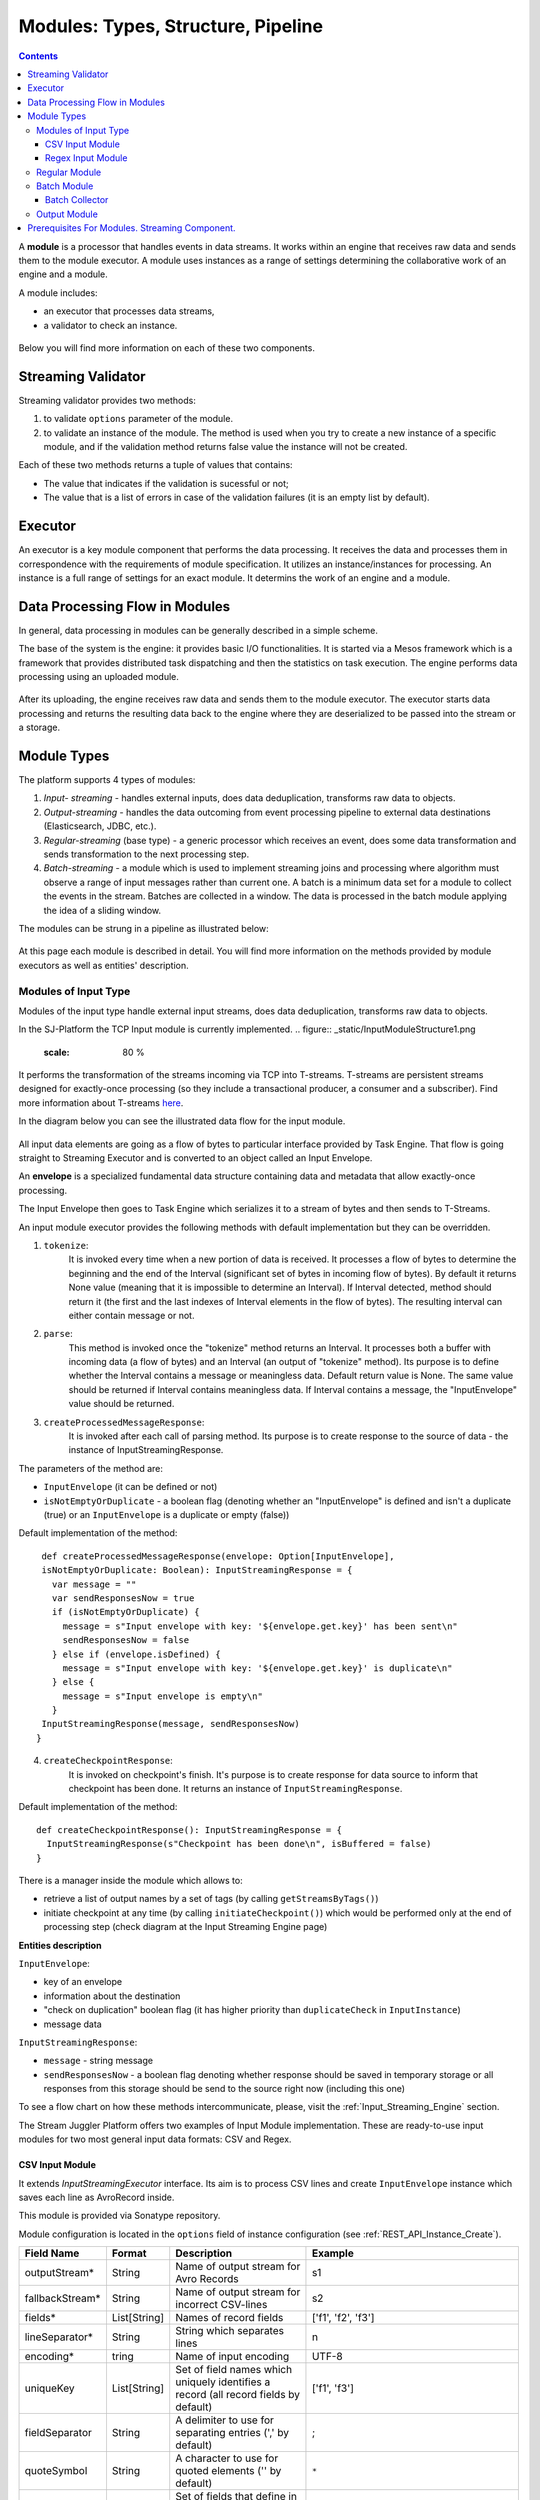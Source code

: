 .. _Modules:

Modules: Types, Structure, Pipeline
===================================

.. contents:: Contents
   
A **module** is a processor that handles events in data streams. It works within an engine that receives raw data and sends them to the module executor. A module uses instances as a range of settings determining the collaborative work of an engine and a module. 

A module includes:

- an executor that processes data streams,
- a validator to check an instance.

.. figure:: _static/moduleExecutorAndValidator.png
   :scale: 120%
   :align: center

Below you will find more information on each of these two components.

.. _validator:

Streaming Validator
-------------------------

Streaming validator provides two methods:

1. to validate ``options`` parameter of the module.
2. to validate an instance of the module. The method is used when you try to create a new instance of a specific module, and if the validation method returns false value the instance will not be created.

Each of these two methods returns a tuple of values that contains:

- The value that indicates if the validation is sucessful or not;

- The value that is a list of errors in case of the validation failures (it is an empty list by default). 

Executor
---------------------

An executor is a key module component that performs the data processing. It receives the data and processes them in correspondence with the requirements of module specification. It utilizes an instance/instances for processing. An instance is a full range of settings for an exact module. It determins the work of an engine and a module.

Data Processing Flow in Modules
---------------------------------
In general, data processing in modules can be generally described in a simple scheme.

The base of the system is the engine: it provides basic I/O functionalities. It is started via a Mesos framework which is a framework that provides distributed task dispatching and then the statistics on task execution. The engine performs data processing using an uploaded module. 

.. figure:: _static/engine.png
   :scale: 120%
   :align: center
   
After its uploading, the engine receives raw data and sends them to the module executor. The executor starts data processing and returns the resulting data back to the engine where they are deserialized to be passed into the stream or a storage.

Module Types
--------------

The platform supports 4 types of modules:

1. *Input- streaming* - handles external inputs, does data deduplication, transforms raw data to objects. 

2. *Output-streaming* - handles the data outcoming from event processing pipeline to external data destinations (Elasticsearch, JDBC, etc.).

3. *Regular-streaming* (base type) - a generic processor which receives an event, does some data transformation and sends transformation to the next processing step. 

4. *Batch-streaming* - a module which is used to implement streaming joins and processing where algorithm must observe a range of input messages rather than current one.  A batch is a minimum data set for a module to collect the events in the stream. Batches are collected in a window. The data is processed in the batch module applying the idea of a sliding window.

The modules can be strung in a pipeline as illustrated below:

.. figure:: _static/ModulePipeline1.png

At this page each module is described in detail. You will find more information on the methods provided by module executors as well as entities' description.

.. _input-module:

Modules of Input Type
~~~~~~~~~~~~~~~~~~~~~~~~~~~~
Modules of the input type handle external input streams, does data deduplication, transforms raw data to objects. 

In the SJ-Platform the TCP Input module is currently implemented.
.. figure:: _static/InputModuleStructure1.png
  :scale: 80 %

It performs the transformation of the streams incoming via TCP into T-streams. T-streams are persistent streams designed for exactly-once processing (so they include a transactional producer, a consumer and a subscriber). Find more information about T-streams `here <http://t-streams.com>`_.

In the diagram below you can see the illustrated data flow for the input module.

.. figure:: _static/InputModuleDataflow1.png
  :scale: 80 %

All input data elements are going as a flow of bytes to particular interface provided by Task Engine. That flow is going straight to Streaming Executor and is converted to an object called an Input Envelope. 

An **envelope** is a specialized fundamental data structure containing data and metadata that allow exactly-once processing.

The Input Envelope then goes to Task Engine which serializes it to a stream of bytes and then sends to T-Streams. 

An input module executor provides the following methods with default implementation but they can be overridden.

1) ``tokenize``: 
      It is invoked every time when a new portion of data is received. It processes a flow of bytes to determine the beginning and the end of the Interval (significant set of bytes in incoming flow of bytes). By default it returns None value (meaning that it is impossible to determine an Interval). If Interval detected, method should return it (the first and the last indexes of Interval elements in the flow of bytes). The resulting interval can either contain message or not.

2) ``parse``: 
     This method is invoked once the "tokenize" method returns an Interval. It processes both a buffer with incoming data (a flow of bytes) and an Interval (an output of "tokenize" method). Its purpose is to define whether the Interval contains a message or meaningless data. Default return value is None. The same value should be returned if Interval contains meaningless data. If Interval contains a message, the "InputEnvelope" value should be returned.

3) ``createProcessedMessageResponse``:
      It is invoked after each call of parsing method. Its purpose is to create response to the source of data - the instance of InputStreamingResponse.

The parameters of the method are:

- ``InputEnvelope`` (it can be defined or not)

- ``isNotEmptyOrDuplicate`` - a boolean flag (denoting whether an "InputEnvelope" is defined and isn't a duplicate (true) or an ``InputEnvelope`` is a duplicate or empty (false))

Default implementation of the method::

  def createProcessedMessageResponse(envelope: Option[InputEnvelope],
  isNotEmptyOrDuplicate: Boolean): InputStreamingResponse = {
    var message = ""
    var sendResponsesNow = true
    if (isNotEmptyOrDuplicate) {
      message = s"Input envelope with key: '${envelope.get.key}' has been sent\n"
      sendResponsesNow = false
    } else if (envelope.isDefined) {
      message = s"Input envelope with key: '${envelope.get.key}' is duplicate\n"
    } else {
      message = s"Input envelope is empty\n"
    }
  InputStreamingResponse(message, sendResponsesNow)
 }


4) ``createCheckpointResponse``: 
      It is invoked on checkpoint's finish. It's purpose is to create response for data source to inform that checkpoint has been done. It returns an instance of ``InputStreamingResponse``.

Default implementation of the method::

 def createCheckpointResponse(): InputStreamingResponse = {
   InputStreamingResponse(s"Checkpoint has been done\n", isBuffered = false)
 }


There is a manager inside the module which allows to:

- retrieve a list of output names by a set of tags (by calling ``getStreamsByTags()``) 

- initiate checkpoint at any time (by calling ``initiateCheckpoint()``) which would be performed only at the end of processing step (check diagram at the Input Streaming Engine page)

**Entities description**

``InputEnvelope``: 

- key of an envelope 
- information about the destination 
- "check on duplication" boolean flag (it has higher priority than ``duplicateCheck`` in ``InputInstance``)
- message data 

``InputStreamingResponse``: 

- ``message`` - string message
 
- ``sendResponsesNow`` - a boolean flag denoting whether response should be saved in temporary storage or all responses from this storage should be send to the source right now (including this one)
 
To see a flow chart on how these methods intercommunicate, please, visit the :ref:`Input_Streaming_Engine` section.

The Stream Juggler Platform offers two examples of Input Module implementation. These are ready-to-use input modules for two most general input data formats: CSV and Regex.

CSV Input Module
"""""""""""""""""""""""

It extends *InputStreamingExecutor* interface. Its aim is to process CSV lines and create ``InputEnvelope`` instance which saves each line as AvroRecord inside.

This module is provided via Sonatype repository.

Module configuration is located in the ``options`` field of instance configuration (see :ref:`REST_API_Instance_Create`).

.. csv-table:: 
 :header: "Field Name", "Format", "Description", "Example"
 :widths: 15, 10, 25, 40

 "outputStream*", "String", "Name of output stream for Avro Records", "s1" 
 "fallbackStream*", "String", "Name of output stream for incorrect CSV-lines", "s2" 
 "fields*", "List[String]", "Names of record fields", "['f1', 'f2', 'f3']" 
 "lineSeparator*", "String", "String which separates lines", "\n" 
 "encoding*", "tring", "Name of input encoding", "UTF-8" 
 "uniqueKey", "List[String]", "Set of field names which uniquely identifies a record (all record fields by default)", "['f1', 'f3']" 
 "fieldSeparator", "String", "A delimiter to use for separating entries (',' by default)", ";" 
 "quoteSymbol", "String", "A character to use for quoted elements ('\' by default)", ``*``
 "distribution", "List[String]",  "Set of fields that define in which partition of output stream will be put record. Partition computed as ``hash(fields) mod partitions_number``. If this field not defined, module uses Round Robin policy for partition distribution.", "['f2', 'f3']"

.. note:: `*` - required field.

This module puts `org.apache.avro.generic.GenericRecord <https://avro.apache.org/docs/1.8.1/api/java/org/apache/avro/generic/GenericRecord.html>`_ in output streams. The executor of the next module must take Record type as a parameter, e.g::

 class Executor(manager: ModuleEnvironmentManager) extends BatchStreamingExecutor[Record](manager) {
 ...
 }

In the executor of the next module the Avro Schema (``org.apache.avro.Schema``) and the overridden ``deserialize`` method for deserialization of ``org.apache.avro.generic.GenericRecord`` must be defined . In the ``deserialize`` method the ``deserialize(bytes : Array[Byte], schema : org.apache.avro.Schema)`` method from the ``AvroSerializer`` class could be used.

E.g. for ``"fields": ["f1", "f2", "f3"]``)::

 val schema = SchemaBuilder.record("csv").fields()
  .name("f1").`type`().stringType().noDefault()
  .name("f2").`type`().stringType().noDefault()
  .name("f3").`type`().stringType().noDefault()
  .endRecord()
 val serializer = new AvroSerializer

 override def deserialize(bytes: Array[Byte]): GenericRecord = serializer.deserialize(bytes, schema)


Regex Input Module
""""""""""""""""""""""""

It extends *InputStreamingExecutor* interface. Its aim is to process input stream of strings using a set of regular expressions rules and create `InputEnvelope` instance which stores each line as AvroRecord inside. Thus, it takes the free-form data, filter and convert them into Avro Records.

This module is provided via Sonatype repository.

**Policy**

Regex input module uses the following policies:

1. first-match-win
       To each data the regular expressions from the list of rules are applied until the first match is found; then these data are converted into avro record and put into the output stream. The matching process for these data is stopped. 

       If none of the rules is matched, the data are converted to unified fallback avro record and put into the fallback stream.

2. check-every
      To each data portion the regular expressions from the list of rules are applied. When matched, the data are converted to Avro Record and put into the output stream. Matching process will continue using the next rule.
 
      If none of the rules is matched, data are converted to unified fallback avro record and put into the fallback stream.

**Configuration**

Module configuration is located in the "options" field of instance configuration (:ref:`REST_API_Instance_Create`).
The configuration contains a three-tier structure that consists of the following levels: options (0-level), rules (1-level), fields (2-level).

**"options"**

.. csv-table:: 
 :header: "Field Name", "Format", "Description", "Example"
 :widths: 15, 10, 25, 40
 
 "lineSeparator *", "String", "String that separates lines", "\n"
 "policy*", "String", "Defines the behavior of the module", "first-match-win"
 "encoding*", "String", "Name of input encoding", "UTF-8"
 "fallbackStream*", "String", "Name of an output stream for lines that are not matched to any regex (from the 'rules' field)", "fallback-output"
 "rules*", "List[Rule]", "List of rules that defines: regex, an output stream and avro record structure", "`-`"

**Rule**

.. csv-table:: 
 :header: "Field Name", "Format", "Description", "Example"
 :widths: 15, 10, 25, 40
 
 "regex*", "String", "Regular expression used to filter and transform input data", "(?<day>[0-3]\d)-(?<month>[0-1]\d)-(?<year>\d{4})"
 "outputStream*", "String", "Name of output stream for successful converted data", "output-stream"
 "uniqueKey", "List[String]", "Set of field names which uniquely identifies a record (all record fields by default)","['day','month']"
 "distribution", "List[String]", "Set of fields that define in which partition of an output stream a record will be put. Partition computed as hash(fields) mod partitions_number. If this field is not defined, the module uses the Round Robin policy for partition distribution.", "['month','year']"
 "fields*", "List[Field]", "List of fields used for creation the avro record scheme", "`-`"

**Field**

.. csv-table:: 
 :header: "Field Name", "Format", "Description", "Example"
 :widths: 15, 10, 25, 40
 
 "name*", "String", "Name of the record field", "day"
 "defaultValue*", "String", "Value that used in case of missing field in data", "01"
 "type*", "String", "Type of the record field [boolean, int, long, float, double, string]", "string"

.. note:: `*` - required fields

Configuration example::

 {
	"lineSeparator": "\n",
	"policy": "first-match-win",
	"encoding": "UTF-8",
	"fallbackStream": "fallback-stream",
	"rules": [{
		"regex": "(?<day>[0-3]\\d)-(?<month>[0-1]\\d)-(?<year>\\d{4})",
		"outputStream": "date-output-stream",
		"uniqueKey": ["day", "month"],
		"distribution": ["month", "year"],
		"fields": [{
			"name": "day",
			"default-value": "01",
			"type": "int"
		}, {
			"name": "month",
			"default-value": "01",
			"type": "int"
		}, {
			"name": "year",
			"default-value": "1970",
			"type": "int"
		}]
	}, {
		"regex": "(?<word>\\w+) (?<digit>\\d+)",
		"fields": [{
			"name": "word",
			"default-value": "abc",
			"type": "string"
		}, {
			"name": "digit",
			"default-value": "123",
			"type": "int"
		}],
		"outputStream": "namedigit-output-stream",
		"uniqueKey": ["word"],
		"distribution": ["word", "digit"]
	}]
 }


.. _regular-module:

Regular Module
~~~~~~~~~~~~~~~~~~~~~~~
A simplified definition of a Regular module is a handler that performs data transformation and put the processed data into T-streams.

.. figure:: _static/RegularModule3.png
  :scale: 80 %

The diagram below represents the dataflow in the regular module.

.. figure:: _static/RegularModuleDataflow2.png
  :scale: 80 %

The TaskEngine of a regular module receives data from T-streams. It deserializes the flow of bytes to TStreamsEnvelope[T] (where [T] is a type of messages in the envelope) which is then passed to the StreamingExecutor.

The StreamingExecutor processes the received data and sends them to the TaskEngine as a result data.

The TaskEngine serializes all the received data to the flow of bytes and puts it back to T-Streams to send further.

In the Regular module the executor provides the following methods that does not perform any work by default so you should define their implementation by yourself.

1) ``onInit``: 
        It is invoked only once, when a module is launched. This method can be used to initialize some auxiliary variables, or check the state variables on existence and create them if necessary . Thus, you should do preparation of the executor before usage.

Example of the checking a state variable::

 if (!state.isExist(<variable_name>)) state.set(<variable_name>, <variable_value>)

``<variable_name>`` must have the String type

``<variable_value>`` can be any type (a user must be careful when casting a state variable value to a particular data type)

2) ``onMessage``: 
    It is invoked for every received message from one of the inputs that are defined within the instance. There are two possible data types of input sources - that's why there are two methods with appropriate signatures::
    
``def onMessage(envelope: TStreamEnvelope[T]): Unit``

``def onMessage(envelope: KafkaEnvelope[T]): Unit``
 
Each envelope has a type parameter that defines the type of data in the envelope.

.. note:: The data type of the envelope can be only "KafkaEnvelope" data type or "TStreamEnvelope" data type. A user may specify one of them or both, depending on which type(s) is(are) used. 

3) ``onBeforeCheckpoint``: 
    It is invoked before every checkpoint.
.. 4) "onAfterCheckpoint": 
    It is invoked after every checkpoint.
4) ``onTimer``: 
    It is invoked every time when a set timer goes out. Inside the method there is an access to a parameter that defines a delay between a real response time and an invocation of this handler.
5) ``onIdle``: 
    It is invoked every time when idle timeout goes out but a new message hadn't appeared. It is a moment when there is nothing to process.
6) ``onBeforeStateSave``: 
    It is invoked prior to every saving of the state. Inside the method there is a flag denoting the full state (true) or partial changes of state (false) will be saved.
.. 8) "onAfterStateSave": 
    It is invoked after every saving of the state. Inside the method there is a flag denoting the full state (true) or partial changes of state (false) have(s) been saved

The module may have a state. A state is a sort of a key-value storage and can be used to keep some global module variables related to processing. These variables are persisted and are recovered after a fail. 

In case of a fail (when something is going wrong in one of the methods described above) a whole module will be restarted. And the work will start on `onInit` method invocation.

Inside of the module there is a manager allowing to get an access to: 

- an output that is defined within the instance (by calling "getPartitionedOutput()" or "getRoundRobinOutput()"),
- timer (by calling "setTimer()")
- state (by calling "getState()") if it is a stateful module
- list of output names (by calling "getStreamsByTags()"). Every output contains its own set of tags which are used to retrieve it. 
-  initiation of checkpoint (by calling "initiateCheckpoint()").

To see a flow chart on how these methods intercommunicate see the :ref:`Regular_Streaming_Engine` section.

.. _batch-module:

Batch Module
~~~~~~~~~~~~~~~~~
A batch is a minimum data set for a handler to collect the events in the stream. The size of a batch is defined by a user. It can be a period of time or a quantity of events or a specific type of the event after receiving which the batch is considered closed.  Then, the queue of batches is sent further in the flow for the next stage of processing. 

.. _Batch-Collector:

Batch Collector
""""""""""""""""""
In the module it is a Batch Collector that is responsible for the logic of collecting batches. It provides the following methods, implementation of which you should specify. 

1) ``getBatchesToCollect``:
       It should return a list of stream names that are ready to collect.

2) ``afterEnvelopeReceive``:
       It is invoked when a new envelope is received.

3) ``prepareForNextCollecting``:
     It is invoked when a batch is collected. If several batches are collected at the same time then the method is invoked for each batch.

Let us consider an example:

This is a batch collector defining that a batch consists of a certain number of envelopes::

  class NumericalBatchCollector(instance: BatchInstanceDomain,
                              performanceMetrics: BatchStreamingPerformanceMetrics,
                              streamRepository: Repository[StreamDomain])
  extends BatchCollector(instance, performanceMetrics, streamRepository) {

  private val logger = LoggerFactory.getLogger(this.getClass)
  private val countOfEnvelopesPerStream = mutable.Map(instance.getInputsWithoutStreamMode.map(x => (x, 0)): _*)           (1)
  private val everyNthCount = 2                                                                                           (2)

  def getBatchesToCollect(): Seq[String] = {
    countOfEnvelopesPerStream.filter(x => x._2 == everyNthCount).keys.toSeq                                               (3)
  }

  def afterEnvelopeReceive(envelope: Envelope): Unit = {
    increaseCounter(envelope)                                                                                             (4)
  }

  private def increaseCounter(envelope: Envelope) = {
    countOfEnvelopesPerStream(envelope.stream) += 1
    logger.debug(s"Increase count of envelopes of stream: ${envelope.stream} to: ${countOfEnvelopesPerStream(envelope.stream)}.")
  }

  def prepareForNextCollecting(streamName: String): Unit = {
    resetCounter(streamName)                                                                                              (5)
  }

  private def resetCounter(streamName: String) = {
    logger.debug(s"Reset a counter of envelopes to 0.")
    countOfEnvelopesPerStream(streamName) = 0
  }
 }

Let's take a look at the main points:

.(1) - create a storage of incoming envelopes for each input stream 

.(2) - set a size of batch (in envelopes)

.(3) - check that batches contain the necessary number of envelopes

.(4) - when a new envelope is received then increase the number of envelopes for specific batch

.(5) - when a batch has been collected then reset the number of envelopes for this batch 

The module allows to transform the data aggregated from input streams applying the idea of a sliding window. 

A window is a period of time that is multiple of a batch and during which the batches of input events are collected into a queue for further transformation. Or a window can be set to a number of batches. The window closes once it is full, i.e. the set number of batches is collected.

The diagram below is a simple illustration of how a sliding window operation looks like.

.. figure:: _static/BatchModule1.png
   :scale: 120 %

As shown in the figure, every time the window slides over an input stream, the batches of events that fall within the window are combined and operated upon to produce the transformed data of the windowed stream. It is important that any window operation needs to specify the parameters:

- *batch size* — The quantity of events within a batch, or a period of time during which the events are collected in one batch.

- *window size* - The duration of the window, i.e. how many batches should be collected before sliding. 

- *sliding interval* - A step size at which the window slides forward.

In the example, the operation is applied over the last 3 events, and slides by 2 events. Thus, the window size is 3 and the sliding interval is 2.

In general, a window consists of batches, a batch consists of events (messages) that may contain data of different type depending on a data type of input. So, each event should have a type parameter that defines the type of data containing in the event unit.

The executor of the batch module provides the following methods that does not perform any work by default. So you should define their implementation by yourself.

1) ``onInit``: 
    It is invoked only once, when a module is launched. This method can be used to initialize some auxiliary variables or check the state variables on existence and if it's necessary to create them. Thus, you should do preparation of the executor before usage.

Example of the checking a state variable::
 
  if (!state.isExist(<variable_name>)) state.set(<variable_name>, <variable_value>)
  
``<variable_name>`` should be of the String type

``<variable_value>`` can be of any type (be careful when you will cast a state variable value to a particular data type)

2) ``onWindow``: 
    It is invoked when a window for each input stream is collected (a list of input streams are defined within the instance). These collected windows are accessible via a window repository within the method. A window consists of batches, a batch consists of envelopes (messages). There are two possible data types of envelopes - that's why you should cast the envelope inside the method. Each envelope has a type parameter that defines the type of message data.

Example of a message casting to a particular data type::

  val allWindows = windowRepository.getAll()
  allWindows.flatMap(x => x._2.batches).flatMap(x => 
  x.envelopes).foreach {
  case kafkaEnvelope: KafkaEnvelope[Integer @unchecked] => //here there is an access to certain fields such as offset and data of integer type
  case tstreamEnvelope: TStreamEnvelope[Integer @unchecked] => //here there is an access to certain fields such as txnUUID, consumerName and data (array of integers)
  }

.. note:: The data type of the envelope can be "KafkaEnvelope" data type or "TStreamEnvelope" data type. If you specify in an instance the inputs of the only one of this data types you shouldn't match the envelope like in the  example above and cast right the envelope to a particular data type::

  val tstreamEnvelope =
  envelope.asInstanceOf[TStreamEnvelope[Integer]]

3) ``onBeforeCheckpoint``: 
    It is invoked before every checkpoint
.. 4) "onAfterCheckpoint": 
    It is invoked after every checkpoint
4) ``onTimer``: 
    It is invoked every time when a set timer goes out. Inside the method there is an access to a parameter that defines a delay between a real response time and an invocation of this handler
5) ``onIdle``: 
    It is invoked every time when idle timeout goes out but a new message hasn't appeared. It is a moment when there is nothing to process
6) ``onBeforeStateSave``: 
    It is invoked before every saving of the state. Inside the method there is a flag denoting the full state (true) or partial changes of state (false) will be saved
.. 8) "onAfterStateSave": 
    It is invoked after every saving of the state. Inside the method there is a flag denoting the full state (true) or partial changes of state (false) have(s) been saved

The following handlers are used for synchronizing the tasks' work. It can be useful when at information aggregation using shared memory, e.g. Hazelcast or any other.
 
1) ``onEnter``: The system awaits for every task to finish the ``onWindow`` method and then the ``onEnter`` method of all tasks is invoked.

2) ``onLeaderEnter``: The system awaits for every task to finishe the ``onEnter`` method and then the ``onLeaderEnter`` method of a leader task is invoked.

.. 3) "onLeave": It is invoked by every task and waits for a leader-task stop processing

.. 4) "onLeaderLeave": It is invoked by a leader-task after passing an output barrier

To see a flow chart about how these methods intercommunicate see the :ref:`Batch_Streaming_Engine` section.

The Batch module can either have a state or not. A state is a sort of a key-value storage and can be used to keep some global module variables related to processing. These variables are persisted and are recovered after a fail. 

A fail means that something is going wrong in one of the methods described above. In this case a whole module will be restarted. And the work will start on onInit method invocation.

The state is performed alongside with the checkpoint. At a checkpoint the data received after processing is checked for completeness. The checkpoint is an event that provides an exactly-once processing. 

There is a manager inside the module which grants access to:

- output that was defined within the instance (by calling ``getPartitionedOutput()`` or ``getRoundRobinOutput()``),
- timer (by ``calling setTimer()``)
- state (by calling ``getState()``) (only if it is a stateful module)
- list of output names (by calling ``getStreamsByTags()``). Every output contains its own set of tags which are used to retrieve it.
- initiation of checkpoint (by calling ``initiateCheckpoint()``)


.. _output-module:

Output Module
~~~~~~~~~~~~~~~~~~~~

An output module handles external output from event processing pipeline to external data destinations (Elasticsearch, JDBC, etc.)

.. figure:: _static/OutputModule1.png
  :scale: 80 %
  
It transforms the processing data results received from T-streams and pass them to an external data storage. It allows to transform one data item from incoming streaming into one and more data output items.

The diagram below illustrates the dataflow in an output module.

.. figure:: _static/OutputModuleDataflow1.png
  :scale: 80 %

The TaskEngine deserializes the stream of bytes from T-Streams to TStreamsEnvelope[T] (where [T] is a type of messages in the envelope) and sends it to the StreamingExecutor. The StreamingExecutor returns Entities back to the TaskEngine. 

They are then put to an external datastorage.

The output executor provides the following methods that does not perform any work by default so you should define their implementation by yourself.

1. ``onMessage``: 
    It is invoked for every received message from one of the inputs that are defined within the instance. Inside the method you have an access to the message that has the TStreamEnvelope type. 

2. ``getOutputEntity``:
    It is invoked once when module running. This method returns the current working entity, i.e. fields and types. This method must be overridden. 

A type is assigned to an output envelope that corresponds to the type of an external storage (Elasticsearch, SQL database, RESTful).

To see a flow chart on how these methods intercommunicate, please, visit the :ref:`Output_Streaming_Engine` section.

A detailed manual on how to write a module you may find at the :ref:`hello-world-module` page.

Modules` performance is determined with the work of engine. Engines of different types (Input, Regular/Batch, Output) have different structure, components and the workflow corresponding to the type of a module. 

Please, find more information about engines at the :ref:`Engines` page.


Prerequisites For Modules. Streaming Component.
--------------------------------------------------

A module requires the following elements to be created for its performance:

- Provider

- Service

- Stream 

- Instance

The type of module requires a specific type of instance to create. An instance is a full range of settings to perform an exact executor type. These settings are specified via UI or REST API and determine the mode of the module operation: data stream type the module is going to work with, a checkpoint concept, the settings of state and parallelism, other options, etc.

As stated above, modules process the data arranged in streams. The Stream Juggler Platform supports *Apache Kafka* and *T-stream* type of streams. And when the Apache Kafka streams are a well-known type of streaming introduced by Apache Kafka, the T-streams are intentionally designed for the Stream Juggler platform as a complement for Apache Kafka. The T-streams have more features than Kafka and make exactly-once processing possible. Find more about T-streams at the `site <http://t-streams.com>`_ .

To create streams of exact type in the platform you need to create a service and a provider for this service. The type of a service and a provider is determined by the type of a stream you need for the module.

For example, a Batch module that receives data from Kafka will require an Apache Kafka service and two provider types for it: Apache Kafka and Apache ZooKeeper. 

The schema below may help you to understand the dependency of entities in the platform.

.. figure:: _static/InstanceCorrelation1.png

The data elements in a stream are assembled in partitions. A partition is a part of a data stream allocated for convenience in processing. The streams with many partitions allow handling the idea of parallelism properly. In such case, an engine divides existing partitions fairly among module's tasks. It allows scaling of the data processing.

The number of tasks is determined in module's instance(-s). An  instance is a set of settings determining the collaborative work of an engine and a module. Each module type requires a specific type of an instance: input, regular or batch, output. In the schema above you can see that each instance type requires a proper type of streams, and thus providers and services of a correct type as well.

We hope this information will help you to select the most appropriate types of entities in the system to build a pipeline for smooth data stream processing.




